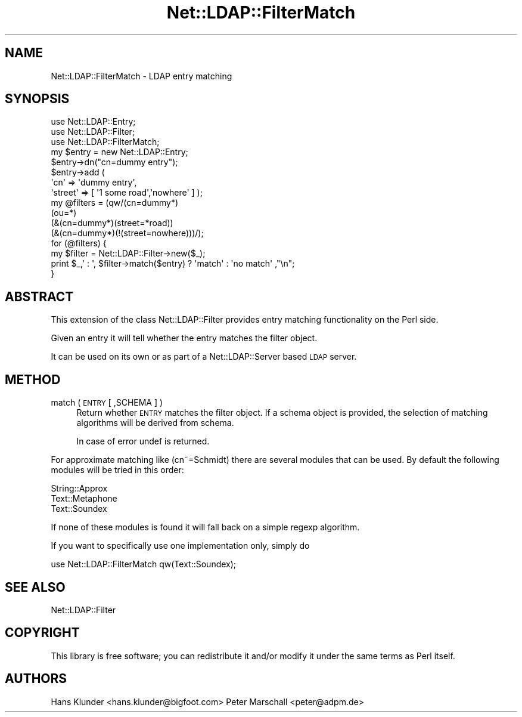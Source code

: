 .\" Automatically generated by Pod::Man 2.25 (Pod::Simple 3.20)
.\"
.\" Standard preamble:
.\" ========================================================================
.de Sp \" Vertical space (when we can't use .PP)
.if t .sp .5v
.if n .sp
..
.de Vb \" Begin verbatim text
.ft CW
.nf
.ne \\$1
..
.de Ve \" End verbatim text
.ft R
.fi
..
.\" Set up some character translations and predefined strings.  \*(-- will
.\" give an unbreakable dash, \*(PI will give pi, \*(L" will give a left
.\" double quote, and \*(R" will give a right double quote.  \*(C+ will
.\" give a nicer C++.  Capital omega is used to do unbreakable dashes and
.\" therefore won't be available.  \*(C` and \*(C' expand to `' in nroff,
.\" nothing in troff, for use with C<>.
.tr \(*W-
.ds C+ C\v'-.1v'\h'-1p'\s-2+\h'-1p'+\s0\v'.1v'\h'-1p'
.ie n \{\
.    ds -- \(*W-
.    ds PI pi
.    if (\n(.H=4u)&(1m=24u) .ds -- \(*W\h'-12u'\(*W\h'-12u'-\" diablo 10 pitch
.    if (\n(.H=4u)&(1m=20u) .ds -- \(*W\h'-12u'\(*W\h'-8u'-\"  diablo 12 pitch
.    ds L" ""
.    ds R" ""
.    ds C` ""
.    ds C' ""
'br\}
.el\{\
.    ds -- \|\(em\|
.    ds PI \(*p
.    ds L" ``
.    ds R" ''
'br\}
.\"
.\" Escape single quotes in literal strings from groff's Unicode transform.
.ie \n(.g .ds Aq \(aq
.el       .ds Aq '
.\"
.\" If the F register is turned on, we'll generate index entries on stderr for
.\" titles (.TH), headers (.SH), subsections (.SS), items (.Ip), and index
.\" entries marked with X<> in POD.  Of course, you'll have to process the
.\" output yourself in some meaningful fashion.
.ie \nF \{\
.    de IX
.    tm Index:\\$1\t\\n%\t"\\$2"
..
.    nr % 0
.    rr F
.\}
.el \{\
.    de IX
..
.\}
.\"
.\" Accent mark definitions (@(#)ms.acc 1.5 88/02/08 SMI; from UCB 4.2).
.\" Fear.  Run.  Save yourself.  No user-serviceable parts.
.    \" fudge factors for nroff and troff
.if n \{\
.    ds #H 0
.    ds #V .8m
.    ds #F .3m
.    ds #[ \f1
.    ds #] \fP
.\}
.if t \{\
.    ds #H ((1u-(\\\\n(.fu%2u))*.13m)
.    ds #V .6m
.    ds #F 0
.    ds #[ \&
.    ds #] \&
.\}
.    \" simple accents for nroff and troff
.if n \{\
.    ds ' \&
.    ds ` \&
.    ds ^ \&
.    ds , \&
.    ds ~ ~
.    ds /
.\}
.if t \{\
.    ds ' \\k:\h'-(\\n(.wu*8/10-\*(#H)'\'\h"|\\n:u"
.    ds ` \\k:\h'-(\\n(.wu*8/10-\*(#H)'\`\h'|\\n:u'
.    ds ^ \\k:\h'-(\\n(.wu*10/11-\*(#H)'^\h'|\\n:u'
.    ds , \\k:\h'-(\\n(.wu*8/10)',\h'|\\n:u'
.    ds ~ \\k:\h'-(\\n(.wu-\*(#H-.1m)'~\h'|\\n:u'
.    ds / \\k:\h'-(\\n(.wu*8/10-\*(#H)'\z\(sl\h'|\\n:u'
.\}
.    \" troff and (daisy-wheel) nroff accents
.ds : \\k:\h'-(\\n(.wu*8/10-\*(#H+.1m+\*(#F)'\v'-\*(#V'\z.\h'.2m+\*(#F'.\h'|\\n:u'\v'\*(#V'
.ds 8 \h'\*(#H'\(*b\h'-\*(#H'
.ds o \\k:\h'-(\\n(.wu+\w'\(de'u-\*(#H)/2u'\v'-.3n'\*(#[\z\(de\v'.3n'\h'|\\n:u'\*(#]
.ds d- \h'\*(#H'\(pd\h'-\w'~'u'\v'-.25m'\f2\(hy\fP\v'.25m'\h'-\*(#H'
.ds D- D\\k:\h'-\w'D'u'\v'-.11m'\z\(hy\v'.11m'\h'|\\n:u'
.ds th \*(#[\v'.3m'\s+1I\s-1\v'-.3m'\h'-(\w'I'u*2/3)'\s-1o\s+1\*(#]
.ds Th \*(#[\s+2I\s-2\h'-\w'I'u*3/5'\v'-.3m'o\v'.3m'\*(#]
.ds ae a\h'-(\w'a'u*4/10)'e
.ds Ae A\h'-(\w'A'u*4/10)'E
.    \" corrections for vroff
.if v .ds ~ \\k:\h'-(\\n(.wu*9/10-\*(#H)'\s-2\u~\d\s+2\h'|\\n:u'
.if v .ds ^ \\k:\h'-(\\n(.wu*10/11-\*(#H)'\v'-.4m'^\v'.4m'\h'|\\n:u'
.    \" for low resolution devices (crt and lpr)
.if \n(.H>23 .if \n(.V>19 \
\{\
.    ds : e
.    ds 8 ss
.    ds o a
.    ds d- d\h'-1'\(ga
.    ds D- D\h'-1'\(hy
.    ds th \o'bp'
.    ds Th \o'LP'
.    ds ae ae
.    ds Ae AE
.\}
.rm #[ #] #H #V #F C
.\" ========================================================================
.\"
.IX Title "Net::LDAP::FilterMatch 3"
.TH Net::LDAP::FilterMatch 3 "2012-09-20" "perl v5.16.3" "User Contributed Perl Documentation"
.\" For nroff, turn off justification.  Always turn off hyphenation; it makes
.\" way too many mistakes in technical documents.
.if n .ad l
.nh
.SH "NAME"
Net::LDAP::FilterMatch \- LDAP entry matching
.SH "SYNOPSIS"
.IX Header "SYNOPSIS"
.Vb 3
\&  use Net::LDAP::Entry;
\&  use Net::LDAP::Filter;
\&  use Net::LDAP::FilterMatch;
\&
\&  my $entry = new Net::LDAP::Entry;
\&  $entry\->dn("cn=dummy entry");
\&  $entry\->add (
\&   \*(Aqcn\*(Aq => \*(Aqdummy entry\*(Aq,
\&   \*(Aqstreet\*(Aq => [ \*(Aq1 some road\*(Aq,\*(Aqnowhere\*(Aq ] );
\&
\&  my @filters = (qw/(cn=dummy*)
\&                 (ou=*)
\&                 (&(cn=dummy*)(street=*road))
\&                 (&(cn=dummy*)(!(street=nowhere)))/);
\&
\&
\&  for (@filters) {
\&    my $filter = Net::LDAP::Filter\->new($_);
\&    print $_,\*(Aq : \*(Aq, $filter\->match($entry) ? \*(Aqmatch\*(Aq : \*(Aqno match\*(Aq ,"\en";
\&  }
.Ve
.SH "ABSTRACT"
.IX Header "ABSTRACT"
This extension of the class Net::LDAP::Filter provides entry matching
functionality on the Perl side.
.PP
Given an entry it will tell whether the entry matches the filter object.
.PP
It can be used on its own or as part of a Net::LDAP::Server based \s-1LDAP\s0 server.
.SH "METHOD"
.IX Header "METHOD"
.IP "match ( \s-1ENTRY\s0 [ ,SCHEMA ] )" 4
.IX Item "match ( ENTRY [ ,SCHEMA ] )"
Return whether \s-1ENTRY\s0 matches the filter object. If a schema object is provided,
the selection of matching algorithms will be derived from schema.
.Sp
In case of error undef is returned.
.PP
For approximate matching like (cn~=Schmidt) there are several modules that can
be used. By default the following modules will be tried in this order:
.PP
.Vb 3
\&  String::Approx
\&  Text::Metaphone
\&  Text::Soundex
.Ve
.PP
If none of these modules is found it will fall back on a simple regexp algorithm.
.PP
If you want to specifically use one implementation only, simply do
.PP
.Vb 1
\&  use Net::LDAP::FilterMatch qw(Text::Soundex);
.Ve
.SH "SEE ALSO"
.IX Header "SEE ALSO"
Net::LDAP::Filter
.SH "COPYRIGHT"
.IX Header "COPYRIGHT"
This library is free software; you can redistribute it and/or modify
it under the same terms as Perl itself.
.SH "AUTHORS"
.IX Header "AUTHORS"
Hans Klunder <hans.klunder@bigfoot.com>
Peter Marschall <peter@adpm.de>
